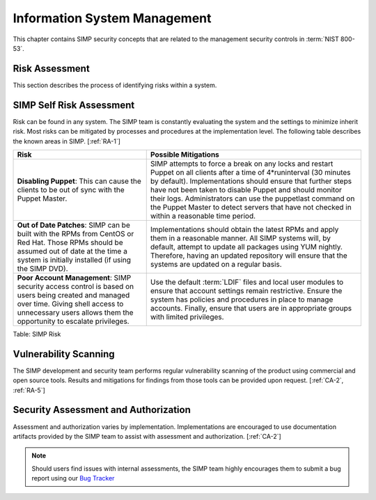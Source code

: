 Information System Management
=============================

This chapter contains SIMP security concepts that are related to the management
security controls in :term:`NIST 800-53`.

Risk Assessment
---------------

This section describes the process of identifying risks within a system.

SIMP Self Risk Assessment
-------------------------

Risk can be found in any system. The SIMP team is constantly evaluating the
system and the settings to minimize inherit risk. Most risks can be mitigated
by processes and procedures at the implementation level. The following table
describes the known areas in SIMP.
[:ref:`RA-1`]

.. list-table::
  :header-rows: 1

  - * Risk
    * Possible Mitigations
  - * **Disabling Puppet**: This can cause the clients to be out of sync with
      the Puppet Master.
    * SIMP attempts to force a break on any locks and restart Puppet on all
      clients after a time of 4*runinterval (30 minutes by default).
      Implementations should ensure that further steps have not been taken to
      disable Puppet and should monitor their logs. Administrators can use the
      puppetlast command on the Puppet Master to detect servers that have not
      checked in within a reasonable time period.
  - * **Out of Date Patches**: SIMP can be built with the RPMs from CentOS or
      Red Hat. Those RPMs should be assumed out of date at the time a system is
      initially installed (if using the SIMP DVD).
    * Implementations should obtain the latest RPMs and apply them in a
      reasonable manner. All SIMP systems will, by default, attempt to update
      all packages using YUM nightly. Therefore, having an updated repository
      will ensure that the systems are updated on a regular basis.
  - * **Poor Account Management**: SIMP security access control is based on
      users being created and managed over time. Giving shell access to
      unnecessary users allows them the opportunity to escalate privileges.
    * Use the default :term:`LDIF` files and local user modules to ensure that
      account settings remain restrictive. Ensure the system has policies and
      procedures in place to manage accounts. Finally, ensure that users are in
      appropriate groups with limited privileges.

Table: SIMP Risk

Vulnerability Scanning
----------------------

The SIMP development and security team performs regular vulnerability scanning
of the product using commercial and open source tools. Results and mitigations
for findings from those tools can be provided upon request.
[:ref:`CA-2`, :ref:`RA-5`]

Security Assessment and Authorization
-------------------------------------

Assessment and authorization varies by implementation. Implementations are
encouraged to use documentation artifacts provided by the SIMP team to assist
with assessment and authorization.
[:ref:`CA-2`]

.. NOTE::
  Should users find issues with internal assessments, the SIMP team highly
  encourages them to submit a bug report using our `Bug Tracker
  <https://simp-project.atlassian.net>`__
